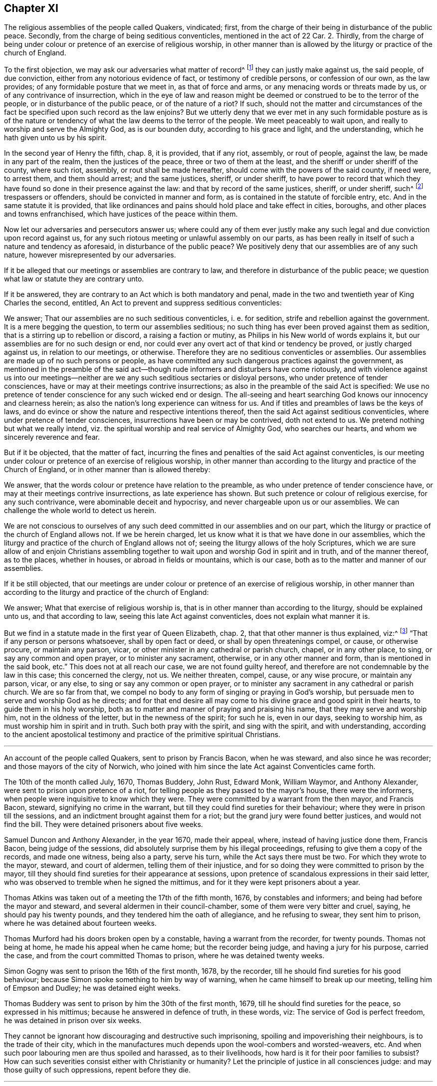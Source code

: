 == Chapter XI

[.section-summary-preface]
The religious assemblies of the people called Quakers, vindicated; first,
from the charge of their being in disturbance of the public peace.
Secondly, from the charge of being seditious conventicles, mentioned in the act of 22 Car.
2+++.+++ Thirdly,
from the charge of being under colour or pretence of an exercise of religious worship,
in other manner than is allowed by the liturgy or practice of the church of England.

To the first objection, we may ask our adversaries what matter of record^
footnote:[5 R. 2, c.7, 15 R. 2, c.2.]
they can justly make against us, the said people, of due conviction,
either from any notorious evidence of fact, or testimony of credible persons,
or confession of our own, as the law provides; of any formidable posture that we meet in,
as that of force and arms, or any menacing words or threats made by us,
or of any contrivance of insurrection,
which in the eye of law and reason might be deemed
or construed to be to the terror of the people,
or in disturbance of the public peace, or of the nature of a riot?
If such,
should not the matter and circumstances of the fact
be specified upon such record as the law enjoins?
But we utterly deny that we ever met in any such formidable posture as is of
the nature or tendency of what the law deems to the terror of the people.
We meet peaceably to wait upon, and really to worship and serve the Almighty God,
as is our bounden duty, according to his grace and light, and the understanding,
which he hath given unto us by his spirit.

In the second year of Henry the fifth, chap.
8, it is provided, that if any riot, assembly, or rout of people, against the law,
be made in any part of the realm, then the justices of the peace,
three or two of them at the least, and the sheriff or under sheriff of the county,
where such riot, assembly, or rout shall be made hereafter,
should come with the powers of the said county, if need were, to arrest them,
and them should arrest; and the same justices, sheriff, or under sheriff,
to have power to record that which they have found
so done in their presence against the law:
and that by record of the same justices, sheriff, or under sheriff, such^
footnote:[5 R. 2, 7. 1 R. 2, 2.]
trespassers or offenders, should be convicted in manner and form,
as is contained in the statute of forcible entry, etc.
And in the same statute it is provided,
that like ordinances and pains should hold place and take effect in cities, boroughs,
and other places and towns enfranchised, which have justices of the peace within them.

Now let our adversaries and persecutors answer us;
where could any of them ever justly make any such
legal and due conviction upon record against us,
for any such riotous meeting or unlawful assembly on our parts,
as has been really in itself of such a nature and tendency as aforesaid,
in disturbance of the public peace?
We positively deny that our assemblies are of any such nature,
however misrepresented by our adversaries.

If it be alleged that our meetings or assemblies are contrary to law,
and therefore in disturbance of the public peace;
we question what law or statute they are contrary unto.

If it be answered, they are contrary to an Act which is both mandatory and penal,
made in the two and twentieth year of King Charles the second, entitled,
An Act to prevent and suppress seditious conventicles:

We answer; That our assemblies are no such seditious conventicles, i. e. for sedition,
strife and rebellion against the government.
It is a mere begging the question, to term our assemblies seditious;
no such thing has ever been proved against them as sedition,
that is a stirring up to rebellion or discord, a raising a faction or mutiny,
as Philips in his New world of words explains it,
but our assemblies are for no such design or end,
nor could ever any overt act of that kind or tendency be proved,
or justly charged against us, in relation to our meetings, or otherwise.
Therefore they are no seditious conventicles or assemblies.
Our assemblies are made up of no such persons or people,
as have committed any such dangerous practices against the government,
as mentioned in the preamble of the said act--though
rude informers and disturbers have come riotously,
and with violence against us into our meetings--neither
are we any such seditious sectaries or disloyal persons,
who under pretence of tender consciences,
have or may at their meetings contrive insurrections;
as also in the preamble of the said Act is specified:
We use no pretence of tender conscience for any such wicked end or design.
The all-seeing and heart searching God knows our innocency and clearness herein;
as also the nation`'s long experience can witness for us.
And if titles and preambles of laws be the keys of laws,
and do evince or show the nature and respective intentions thereof,
then the said Act against seditious conventicles,
where under pretence of tender consciences, insurrections have been or may be contrived,
doth not extend to us.
We pretend nothing but what we really intend,
viz. the spiritual worship and real service of Almighty God, who searches our hearts,
and whom we sincerely reverence and fear.

But if it be objected, that the matter of fact,
incurring the fines and penalties of the said Act against conventicles,
is our meeting under colour or pretence of an exercise of religious worship,
in other manner than according to the liturgy and practice of the Church of England,
or in other manner than is allowed thereby:

We answer, that the words colour or pretence have relation to the preamble,
as who under pretence of tender conscience have,
or may at their meetings contrive insurrections, as late experience has shown.
But such pretence or colour of religious exercise, for any such contrivance,
were abominable deceit and hypocrisy, and never chargeable upon us or our assemblies.
We can challenge the whole world to detect us herein.

We are not conscious to ourselves of any such deed
committed in our assemblies and on our part,
which the liturgy or practice of the church of England allows not.
If we be herein charged, let us know what it is that we have done in our assemblies,
which the liturgy and practice of the church of England allows not of;
seeing the liturgy allows of the holy Scriptures,
which we are sure allow of and enjoin Christians assembling
together to wait upon and worship God in spirit and in truth,
and of the manner thereof, as to the places, whether in houses,
or abroad in fields or mountains, which is our case,
both as to the matter and manner of our assemblies.

If it be still objected,
that our meetings are under colour or pretence of an exercise of religious worship,
in other manner than according to the liturgy and practice of the church of England:

We answer; What that exercise of religious worship is,
that is in other manner than according to the liturgy, should be explained unto us,
and that according to law, seeing this late Act against conventicles,
does not explain what manner it is.

But we find in a statute made in the first year of Queen Elizabeth, chap.
2, that that other manner is thus explained, viz:^
footnote:[What other manner the liturgy allows not.]
"`That if any person or persons whatsoever, shall by open fact or deed,
or shall by open threatenings compel, or cause, or otherwise procure,
or maintain any parson, vicar, or other minister in any cathedral or parish church,
chapel, or in any other place, to sing, or say any common and open prayer,
or to minister any sacrament, otherwise, or in any other manner and form,
than is mentioned in the said book, etc.`"
This does not at all reach our case, we are not found guilty hereof,
and therefore are not condemnable by the law in this case; this concerned the clergy,
not us.
We neither threaten, compel, cause, or any wise procure, or maintain any parson, vicar,
or any else, to sing or say any common or open prayer,
or to minister any sacrament in any cathedral or parish church.
We are so far from that,
we compel no body to any form of singing or praying in God`'s worship,
but persuade men to serve and worship God as he directs;
and for that end desire all may come to his divine grace and good spirit in their hearts,
to guide them in his holy worship,
both as to matter and manner of praying and praising his name,
that they may serve and worship him, not in the oldness of the letter,
but in the newness of the spirit; for such he is, even in our days,
seeking to worship him, as must worship him in spirit and in truth.
Such both pray with the spirit, and sing with the spirit, and with understanding,
according to the ancient apostolical testimony and
practice of the primitive spiritual Christians.

[.asterism]
'''

[.section-summary-preface]
An account of the people called Quakers, sent to prison by Francis Bacon,
when he was steward, and also since he was recorder;
and those mayors of the city of Norwich,
who joined with him since the late Act against Conventicles came forth.

The 10th of the month called July, 1670, Thomas Buddery, John Rust, Edward Monk,
William Waymor, and Anthony Alexander, were sent to prison upon pretence of a riot,
for telling people as they passed to the mayor`'s house, there were the informers,
when people were inquisitive to know which they were.
They were committed by a warrant from the then mayor, and Francis Bacon, steward,
signifying no crime in the warrant,
but till they could find sureties for their behaviour;
where they were in prison till the sessions,
and an indictment brought against them for a riot;
but the grand jury were found better justices, and would not find the bill.
They were detained prisoners about five weeks.

Samuel Duncon and Anthony Alexander, in the year 1670, made their appeal, where,
instead of having justice done them, Francis Bacon, being judge of the sessions,
did absolutely surprise them by his illegal proceedings,
refusing to give them a copy of the records, and made one witness, being also a party,
serve his turn, while the Act says there must be two.
For which they wrote to the mayor, steward, and court of aldermen,
telling them of their injustice,
and for so doing they were committed to prison by the mayor,
till they should find sureties for their appearance at sessions,
upon pretence of scandalous expressions in their said letter,
who was observed to tremble when he signed the mittimus,
and for it they were kept prisoners about a year.

Thomas Atkins was taken out of a meeting the 17th of the fifth month, 1676,
by constables and informers; and being had before the mayor and steward,
and several aldermen in their council-chamber, some of them were very bitter and cruel,
saying, he should pay his twenty pounds, and they tendered him the oath of allegiance,
and he refusing to swear, they sent him to prison,
where he was detained about fourteen weeks.

Thomas Murford had his doors broken open by a constable,
having a warrant from the recorder, for twenty pounds.
Thomas not being at home, he made his appeal when he came home;
but the recorder being judge, and having a jury for his purpose, carried the case,
and from the court committed Thomas to prison, where he was detained twenty weeks.

Simon Gogny was sent to prison the 16th of the first month, 1678, by the recorder,
till he should find sureties for his good behaviour;
because Simon spoke something to him by way of warning,
when he came himself to break up our meeting, telling him of Empson and Dudley;
he was detained eight weeks.

Thomas Buddery was sent to prison by him the 30th of the first month, 1679,
till he should find sureties for the peace, so expressed in his mittimus;
because he answered in defence of truth, in these words, viz:
The service of God is perfect freedom, he was detained in prison over six weeks.

They cannot be ignorant how discouraging and destructive such imprisoning,
spoiling and impoverishing their neighbours, is to the trade of their city,
which in the manufactures much depends upon the wool-combers and worsted-weavers, etc.
And when such poor labouring men are thus spoiled and harassed, as to their livelihoods,
how hard is it for their poor families to subsist?
How can such severities consist either with Christianity or humanity?
Let the principle of justice in all consciences judge:
and may those guilty of such oppressions, repent before they die.

[.asterism]
'''

[.embedded-content-document.address]
--

[.blurb]
=== A copy of an Address from our suffering friends in Norwich, in the year 1679, directed to the knights and burgesses for the county of Norfolk, and city of Norwich. The suffering case of some of the people called Quakers, in the said city.

The goods of several have been taken away, without their being tried by their equals,
only by witnesses in their absence, which was given against them by such as were parties.
When some appealed, and desired a copy of the records,
which were sworn in their absence before their trial, they were denied it.
The recorder who sat for judge of the sessions, would not let the evidence be viva voce,
but made the records, which he would not grant a copy of before the trial,
the only evidence against some appellants, and put them upon disproving that,
and so surprised them; and for complaining of the injustice of it,
two were sent to prison, and kept prisoners about twelve months.
Another that made his appeal, Francis Bacon sent to prison, who asking him,
wherefore he was sent to prison, told him, he should know afterwards;
and he was kept close prisoner eighteen weeks.
John Crow, an attorney, upon warrant from Francis Bacon against Samuel Duncon of Norwich,
on account of a meeting, got into Samuel`'s house when he was from home,
shut up his shop, and he and others kept possession of his house night and day,
to the terror of Samuel`'s wife, and took away his goods;
and when one would have taken account of the goods, John Crow would not suffer it;
but they rather acted like plunderers, than executors of justice.

Francis Bacon slandered the people called Quakers, as being Papists and Jesuits,
exciting the jury at the sessions in Norwich, to bring in presentments against them,
upon which some have been arrested upon a session process for twenty pounds per month,
for not going to the parish church.
He lately prosecuted them for meeting to worship God,
and sent two to prison that he took at meeting,
who were kept prisoners nearly eight weeks in a stinking hole.
One of them he sent to prison without a warrant, and it is said,
threatened to seize upon their house,
and press the constables to execute warrants from him against some of this people,
to take away their goods, and told them, they must break open their doors.

Upon the 19th of the third month, 1679,
two constables came to the house of William Waymor, with a warrant from Francis Bacon,
to distrain for ten pounds five shillings; who unbarred his shop door,
and an inside door being locked, broke it in pieces,
and took goods to the value of ten pounds and better, and appraised them at three pounds,
and said, they must come for more upon the same warrant.
This great spoil is made upon us by mercenary witnesses in our absence,
and given against us, and we thus oppressed by such as are parties.

This kind of procedure, we conceive with submission,
is not more excusable now than it was in the case of Empson and Dudley,^
footnote:[These two oppressors, Empson and Dudley,
were impeached before the court of Parliament for their arbitrary
proceedings and horrid oppressions which they committed,
upon information for the king, having many informers to assist them,
without lawful presentment, trial of lawful peers, or verdict of twelve honest men.
They acted under pretence of a law made in the eleventh year of King Henry VII. c. 3.;
which being contrary to Magna Charta, cap. 29, was made void and repealed, 1 Hen. 8., cap.
6, by the Parliament holden then, and the two oppressors brought to their trial,
condemnation, and execution.
See Coke`'s Instit. 2 part. fol. 51, and 4 part. fol. 40, 41.]
in King Henry the seventh`'s time,
who were impeached and condemned for their arbitrary proceedings--though they pleaded
the prosecution on an Act of parliament--and to be of as dangerous a tendency.
Thus some to gratify their prejudice, others their covetousness,
under pretence of prosecuting the late Act against seditious sectaries,
have very much oppressed the subjects;
and what is charged upon the prosecutors aforesaid, can be proved if required.
Wherefore we entreat your tender consideration of this our suffering condition,
and endeavour for our relief.

[.signed-section-signature]
Signed by Samuel Duncon, and fifteen more of the citizens and inhabitants of Norwich.

[.signed-section-context-close]
Norwich, the 23rd of Third month, 1679.

--

It was very observable that before the dissolution of that long parliament,
in King Charles the second`'s reign,
which made the three Acts before mentioned against us,
there was a great alteration in their spirits, being much turned against persecution,
or persecuting dissenting Protestants,
especially by those laws made against Popish recusants;
and there was certainly an overruling power and hand of the Lord God,
in that alteration and change of the spirit of that parliament, to compassion,
rather than persecution.
He that standeth in the congregation of the mighty, and judgeth among the gods,
did certainly judge and plead for the cause of the innocent sufferers
under the great and long persecutions that had been upon them.
And it was also remarkable, that some time before the said long parliament was dissolved,
many, or most, of our old adversaries, and rigid persecutors therein,
were removed by death, and new members, of better spirits and tempers,
chosen in their room; and before that parliament was ended, it was so changed,
that it appeared almost like a new one, I mean the House of Commons.

The ensuing parliaments appeared more and more considerate,
and inclining to moderation and charity towards dissenting Protestants; and such were we,
the people called Quakers, esteemed,
being publicly manifest by our plain testimony against popery.
Towards the conclusion of this long parliament, which was so much altered for the better,
by new elections, a grand committee of the whole House was appointed,
to inquire into the case of the Quakers suffering
by those old laws made against popish recusants;
as they had for a long time been unduly prosecuted
upon those laws made in the reigns of Queen Elizabeth,
and King James the first.
Divers of us appeared before that committee, among whom were William Mead, William Penn,
myself, with some others, and two things were inquired of us,
of which we were to inform the said committee.

[.numbered-group]
====

[.numbered]
1+++.+++ If we owned ourselves to be Protestant dissenters?

[.numbered]
2+++.+++ How we suffered by laws made against Popish recusants?

====

In both which we fully satisfied the committee, and our case was generally resented,
as an unjust, as well as illegal prosecution and suffering imposed upon us;
since we suffered as Popish recusants, when we were manifest to be real Protestants,
and the Papists were indulged, and went free; yet we envied not their liberty,
nor that of any others, although we deeply suffered in their stead.

It was very remarkable,
that while our persecutors were prosecuting us upon the
Conventicle Act and statutes made for Popish recusants,
and unjustly insinuating against, and aspersing our religious assemblies,
as being seditious conventicles, and very dangerous to plot and contrive insurrections,
about that very time discovery was made of the Popish plot, termed,
that damnable and hellish plot, by the good providence of Almighty God,
brought to light above two years since;
as it is declared in the address of the commons in parliament assembled,
presented to the king, dated Monday, the 29th day of November, 1680.

This plot being strictly inquired into by the commons in parliament,
much information was given about it;
and in the address of both houses of parliament to the king,
complaint was made against the conspirators in these words, viz: A Popish party,
who have not only plotted and intended the destruction of your majesty`'s royal person,
but the total subversion of the government and true religion established among us.

From all which it may be well observed,
that it was not in any of the Quakers`' meetings or assemblies,
nor in the meetings of any other dissenting Protestants, that this conspiracy was found,
but among a Popish party.
How unjust was it therefore, so severely to persecute the people called Quakers,
violently to break up their religious meetings,
under pretence of being seditious and dangerous, to plot and contrive insurrections,
to imprison their persons, to fine them, and often to tear away and spoil their goods?
And not only to treat them thus, but severely to prosecute them,
even upon those laws made against Popish recusants, and not against innocent Protestants,
even whilst--as in the aforesaid address of the commons,
it is said--this restless party (meaning of Papists) not
content with the great liberty they had a long time enjoyed,
to exercise their own religion, privately among themselves,
to partake of an equal freedom of their persons and estates,
with your majesty`'s Protestant subjects, and of an advantage above them,
in being excused from chargeable offices and employments, etc.
So that it then appeared to the parliament,
that the Papists escaped the penalties of those old laws made against them,
for their absence from their parish churches,
much more than the people called Quakers could, who deeply suffered thereby.

After the discovery of the Popish plot, and the impeachment, trial, and condemnation,
of William, Lord Viscount Stafford, thereupon, in December 1680,
the parliament thought it very necessary to provide
some means to increase the interest of all Protestants,
and strengthen and unite them in affection,
for the better security of the kingdom and government, which had been long weakened,
and greatly injured by persecution of true Protestants,
while their adversaries were excused.

Then the parliament bethought themselves of preparing,
and bringing in a bill for dissenting Protestants.
In the votes of the House of Commons, the 16th day of December, 1680, there is this, viz:

A bill for exempting his majesty`'s Protestant subjects
dissenting from the church of England,
from the penalties of certain laws, was read the first time.

Resolved, that the said bill be read a second time, on Monday morning next,
after ten of the clock, in a full house.

In the votes of the 21st of December, 1680, it was again ordered,
that the bill for exempting his majesty`'s Protestant subjects,
dissenting from the church of England, from the penalties of certain laws,
be read on Thursday morning next.

In the votes of the 24th of December, 1680,
the said bill for exempting his majesty`'s Protestant subjects,
dissenting from the church of England, from the penalties of certain laws,
was read a second time; and Resolved, etc.,
that the said bill be committed upon the debate of the House to the committee
to whom the bill for uniting his majesty`'s Protestant subjects is committed,
upon the debate of the House.

Divers Friends, myself and some others,
attended the committee some considerable time that winter, about the said bill,
both early and late.
We desired that it might be made effectual for our just liberty and freedom from persecution,
and clear from all clauses and provisoes which any ways might be a snare to us,
or contrary to our tender consciences; and so as to answer the end intended,
and the reason thereof as declared, both by the title and preamble.
The title is, A Bill of ease to all Protestant dissenters; and the preamble thus, viz:
Forasmuch as some ease to tender consciences in the exercise of religion,
may be an effectual means to unite his majesty`'s
Protestant subjects in interest and affection,
which is highly necessary in this time of eminent danger from the common enemy,
the Papists, be it enacted, etc.

This bill contained divers clauses which are in the
Act of the first of King William the third,
for exempting Protestant dissenters from the church of England,
from the penalties of certain laws, i. e., of those made against Popish recusants;
and other laws made against conventicles, etc.,
whereby we the said people chiefly suffered;
and also in the said bill this special exemption was made in our favour, viz:

And whereas there are certain other persons dissenters from the church of England,
who scruple taking any oath: Be it enacted by the authority aforesaid,
that every such person shall make and subscribe the aforesaid declaration,
and also this declaration of allegiance following, etc.

The first being the declaration mentioned in a statute,
made in the twentieth year of King Charles the second, entitled,
An Act to prevent Papists from sitting in either house of parliament.

The second being the declaration of allegiance, without taking the oath,
or swearing to it; which divers Friends have formerly proffered,
when prosecuted for not taking the oath of allegiance.
They have been willing to sign the declaration without swearing to it,
or using any of the words in it, which render it an oath, as +++[+++I swear this oath, etc.,
or the final imprecation of, So help me God]
which more fully makes it an oath, together with the kissing and fingering the book.

As we were to be exempted from these, we esteemed it a favour then intended us;
though that which was then so much laboured for,
could not in that parliament and reign of King Charles the second,
be brought into an Act; yet there was an honest and good beginning; which afterward,
in the reign of King William the third,
upon more mature deliberation was brought forth in better shape and more effectual.

The chairman of that committee, which sat upon the said Bill of Ease, was Lord Finch,
since Earl of Nottingham, who then appeared favourable and friendly to us,
and for passing the said bill into an Act, if it could have been in that parliament;
and to some of us since that,
he has positively declared his opinion to be for the toleration, i. e.,
the ease of all Protestant dissenters, without which,
neither we nor their church are safe.

In the said committee we met with some interruption by two or three members,
who were favourers of the Presbyterian and Independent Societies.^
footnote:[Col.
Birch and some others.]
They offered terms of ease intended by the said bill, in behalf of their friends,
the Presbyterians and Independents, which we the people called Quakers,
could not assent to, namely the taking the oaths of supremacy and allegiance.
And if they had gotten what they offered, inserted in the Bill or Act,
as terms of ease to dissenting Protestants,
we well knew we should thereby have been excluded
and still exposed to persecution and sufferings.
And we believed that some of the other dissenting Protestants,
which these said members seemed to represent,
were more conscientious than to accept those terms for their ease,
which the said members offered for them, in their behalf;
especially that of taking the oath of supremacy.
I was indeed burdened when they made such an offer,
because I was sensible it tended both to our injury and
the injury of many other conscientious Protestant dissenters.

Wherefore on the same occasion I quickly went both to Col.
Birch and Alderman Love, and cleared my conscience to them,
against what they had offered for a condition of ease to Protestant dissenters;
knowing it would be very uneasy to truly conscientious dissenters,
to have the oath of supremacy imposed upon them; and thereby to swear,
that they utterly declare and testify in their conscience,
that the king`'s highness is the only supreme governor of this realm, etc.,
as well in all spiritual, or ecclesiastical things, or cases, as temporal, etc.
How to reconcile their dissenting in spiritual,
or ecclesiastical matters from the church of England, with this oath, I knew not,
nor did I find they could tell, or demonstrate.
And further by the said oath to promise,
that to their power they shall assist and defend all jurisdictions, privileges,
preeminences, and authorities granted, or belonging to the king,
his heirs and successors, or united and annexed to the imperial crown of this realm.

How any could in good conscience swear to all this,
or upon oath promise such a defence of all these jurisdictions and authorities,
and yet remain conscientious dissenters from the church of England, does not appear;
neither could the said members of parliament, who made the aforesaid offer,
reconcile themselves in this case.
However, I did both seriously and tenderly clear my conscience in the matter to them,
for I wished well to the men.
After all our endeavours and attendance on that parliament and committee,
to have the said Bill of Ease passed with safety into an Act,
the king`'s dissolving the same, prevented it.

One passage I took particular notice of;
one night when we were attending the said committee,
Sir Christopher Musgrave came and complained to the committee, against the severe usage,
or persecution, of many of our friends;
telling the committee the prisons were filled with them;
and how many for small matters were excommunicated and imprisoned;
and what a shame and scandal it was to their church,
to use the Quakers so hardly for such small matters or occasions;
or to the very same effect.

I little expected he would then have appeared openly
to advocate so far our suffering friends,
being a person who professed much zeal for their church;
yet he saw it was not for the honour thereof, to be guilty of such persecution.

Although that parliament could not effect an Act,
intended for the ease of Protestant dissenters, yet before their dissolution,
they passed a vote against the persecution which then was in being, as followeth, viz:

In the votes of the House of Commons, the 10th day of January, so called, 1680,
it was resolved.
That it is the opinion of this House,
that the prosecution of Protestant dissenters upon the penal laws,
is at this time grievous to the subject, a weakening of the Protestant interest,
an encouragement to Popery, and dangerous to the peace of the kingdom.

Being sensible that after a long persecution,
the Lord was pleased to open the eyes of the parliaments,
to see what a Popish design it was, for a Protestant church, so called,
to persecute Protestants,
we were the more concerned at that time to attend the parliament,
and to encourage their endeavours against persecution; to frustrate the design of Popery,
which is persecution and violent coercion; the principal pillars of Popery.
The zeal then stirring in the government against the same, deserved to be countenanced,
though it had not the desired effect at that time, so as to remove persecution,
and the great oppressions thereby.

However just and good motions and endeavours may for a time be overruled and frustrated,
they will in time revive and break forth again, and be made to take effect,
by a divine overruling power and providence;
as in this case of liberty to tender consciences, has in our days appeared.
Thanks be to God, who has opened the eyes of the government on sundry occasions,
especially in latter times, against Popery and persecution,
which are both one in nature and ground; for persecution for conscience is Popery.
Whatever church, people, or profession, are for it, or abet it, they are drunk and blind.

Another instance of the parliament`'s design and endeavours to remove persecution,
was the passing a bill in both Houses,
entitled An Act for the repeal of a statute made in the
thirty-fifth year of the reign of Queen Elizabeth;
and taking notice thereof in the ensuing parliament at Oxford,
in the vote of 24th day of March, so called, 1680-1,
that it was not presented to his majesty, as the rest of the bills were,
for his royal assent.
And also it was resolved, that the House would next day take into consideration,
by what means the said bill miscarried.

According to which order, in the next day`'s votes, it is declared,
that the house took into consideration the matter relating
to the bill which passed both houses in the last parliament,
entitled.
An Act for the repeal of a statute made in the thirty-fifth
year of the reign of Queen Elizabeth,
but was not tendered to his majesty for his royal assent.

How this bill came to miscarry, we did not hear, whether designedly mislaid or stolen;
it was a pity that it was not presented and passed, as both parliaments desired, viz.,
that in 1680, at Westminster, and that at Oxford, 1681.
For if the said statute of the thirty-fifth of Queen Elizabeth had been utterly repealed,
it had given a blow to the design of persecution, and Popery,
which is greatly strengthened and the spirit of persecution gratified thereby;
it being a precedent and plea for the Popish church
to use their most severe persecution against Protestants,
even unto death, for their religion and dissent from the church of Rome.
The said statute of the thirty-fifth of Queen Elizabeth,
is a sanguinary law to force dissenters to abjure the realm upon pain of death,
and in her days several were put to death.
There appears as much reason that that severe and sanguinary law should be disannulled,
as there was for the writ for burning heretics, and all proceedings thereupon,
with all punishment by death in pursuance of any ecclesiastical censures,
which were abolished by the statute of the 29 Car. 2. ch. 9.

For as the persecuting Popish hierarchy and governments unjustly
turned the execution of the said writ against the Protestant martyrs,
so they were as likely to turn the said statute of
Queen Elizabeth against the Protestant dissenters,
and there was the same reason for the repeal of the one as of the other,
both being sanguinary,
and executed to the gratifying of the spirit of Popery and persecution.
The bill for the repeal of the said statute of Elizabeth miscarrying,
and not being presented for the royal assent, was judged a Popish design,
to reserve such a cruel instrument for further persecution against dissenting Protestants.

However, it was a mercy of God to the nation,
to raise up a contrary spirit to that of persecution,
even in the parliament in those days.
And yet that furious spirit remained among many of the clergy,
and the irreligious followers and members of their church,
who were still watching for opportunities to renew persecution against honest,
innocent people, especially against us,
and to enforce a conformity in church and worship with them, contrary to our consciences;
we being under a divine obligation to worship God in spirit and in truth,
and not in human traditions, after the commandments, doctrines, or precepts of men.

It is true we had some times of respite from severe persecution in those days,
upon the king`'s said declaration for liberty to tender consciences,
and the parliament`'s resentment against prosecuting dissenting Protestants,
upon those old laws made against Popish recusants, as being deemed a Popish design;
yet those times of ease were but short,
in comparison with the long continuance of the renewed
persecutions which we suffered in those days.

Informers, like beasts of prey, were lurking and creeping about in many,
or most parts of the nation, where our friends had meetings for the worship of God;
those mercenary agents being encouraged by those of the clergy and persecuting magistrates,
who esteemed them useful servants of their church,^
footnote:[William Crouch and I, Anno 1683, having some discourse with Dr. Sancroft,
Archbishop of Canterbury, at his palace at Lambeth,
about the great sufferings of our Friends by informers,
and I telling him what wicked persons they were,
and that many of them had forsworn themselves, and deserved to be indicted for perjury;
and what a dishonour it was to their church,
to employ such agents to force people to a conformity by persecution and spoil, etc.
To excuse them, his answer was,
There must be some crooked timber used in building a ship: or,
a ship cannot be built without some crooked timber in it.
Was not this a learned and apt comparison,
to show what sort of timber must needs help to build and support their church?
{footnote-paragraph-split}
Though
crooked timber be the most useful in building a ship,
surely the mercenary informers, who are for making spoil and laying waste,
are not so in the church of Christ.
What church is it then,
that is now in danger--as the complaint is--when it wants such
crooked timber as the devouring informers to support if?
Is their being now restrained, the reason of such danger?
This point should be well considered.]
to enforce conformity, though without conviction of conscience.
Several of the priests also turned informers,
and assisted to disturb our friends`' religious meetings in divers places,
all which ministered encouragement to such vile persons,
in their unchristian and destructive work against innocent families and people.

Some of the priests even pleaded for,
and preached up coercion in matters of religion from those texts, Ezra 7:26.
and Rom. 13:1-2., though miserably perverted,
when applied to uphold persecution for matters of conscience,
comparing both texts with the decree of Artaxerxes, king of Persia,
and the great encouragement and liberty of conscience which he granted,
and gave to Ezra and Israel, with respect to the worship and service of their God,
according to their religion and persuasion; as fully appears in the same chapter.
The texts relate to the power, rulers, or magistrates, as God`'s ordinance,
for the punishment of evil doers, and the praise of them that do well;
and not that Christians, or believers in Christ,
should subject themselves in point of religion and worship to the wills,
decrees and edicts of all sorts of rulers and governments in the world,
so as to be of their religion and persuasions, or subject to their impositions,
ways and manners of worshipping God, or idol gods, set up by any of them.
Surely if that had been the apostle Paul`'s and the other apostles`' meaning,
there had been no Christian martyrs, or sufferers for Christ Jesus.

But if an emperor, king, or chief ruler, be a Papist or an idolater,
and would force me to be of his religion, or conform to his way and manner of worship,
upon some great penalties or pains, even of death itself,
I must not therefore comply with him, or be subject to his will and humour therein,
if I be a true Christian,
but stand fast in that liberty wherewith Christ hath set me free,
or otherwise I should fall under miserable bondage, and forfeit my inward peace with God.
And then what good would all the world do me?
I would rather make Moses`' choice, to suffer affliction with the people of God,
than to enjoy the pleasures of sin for a short season,
and at last end in tribulation and anguish of soul.

It was observable,
that when the informers were let loose and countenanced by authority against us,
they generally sought more after our estates than the confinement of our persons,
because imprisonment would not be for their gain,
although many of our friends remained in prisons, according to the following petition.

[.embedded-content-document.address]
--

[.letter-heading]
To The King.

The humble petition of above a thousand prisoners, commonly called Quakers; Showeth,
That our renewed hardships, our continued and increasing imprisonments,
do occasion this our humble complaint and request,
of which we entreat the king`'s favourable acceptance, and tender resentments.
We do solemnly declare, that we know no other cause for our strait confinement,
and hard usage,
than what concerns our tender consciences in serving
and worshipping Almighty God that made us,
being well known to be persons of quiet conversation and peaceable behaviour,
and clear in the sight of God, of all seditious contrivances, plots and conspiracies,
and are not evilly affected towards the king`'s person or government.
Howbeit, several jails are filled, without regard to sex, age, or condition,
not only to the impairing our healths, but endangering many of our lives;
many having already died prisoners,
the greatest part of late being committed for our peaceable, religious meetings;
many of us under fines on that account; and upon the Act of 13 and 14 Car.
2, c. 1, extending also to banishment.
In some jails, many of us crowded in nasty holes, and mixed among felons;
many under sentence of premunire, not for refusing fidelity or allegiance to the king,
but only for not swearing the same for conscience sake:
many are under sentence of excommunication, committed on writs of excom, cap, etc.,
for nonconformity, etc., and have undergone long and tedious imprisonments.
By which confinements and hardships,
many innocent and industrious families are left destitute and in distress;
many honest tradesmen, husbandmen and farmers,
are greatly discouraged and spoiled in their trades and livelihoods,
and many poor families depending on them for employment,
now for lack thereof are exposed to great penury and want;
besides the violence and woful spoil made upon many, both in city and country,
by informers, prosecutions, etc., and for twenty pounds a month,
and two thirds of estates seized into the king`'s hands, etc.,
which will unavoidably force many to shut up their shops,
and leave off their trades and farms, etc., as some have done already,
if not timely relieved.

We therefore, who are concerned in the sufferings aforesaid,
do in all Christian humility request that the king in his princely compassion,
will please to take our distressed case into his tender consideration,
and afford us relief from these hardships and imprisonments,
as he hath formerly done for many of our suffering friends,
which we do thankfully acknowledge, we being sincerely designed by the grace of God,
to live peaceably and inoffensively under the king and his government.

Wherefore,
according as our conversations are found concurring with this our solemn profession,
we humbly crave liberty, that we may provide for our distressed families,
and be capable to render to Caesar those things that are Caesar`'s;
and to God the things that are God`'s;
according to our Christian principle and persuasion.

--

We did not only in this manner,
labour to influence the king with a sense of the general case of our friends`' sufferings,
but also gave him instances thereof, in divers notorious and crying cases,
of manifest hardships and inhuman usage;
in which concern I was many times very free to appear before the king himself;
especially when desired to assist such friends as were concerned for the sufferers,
when they have come to London to apply to him in their behalf.
And when we have had certain accounts of our friends`' sufferings
and great oppressions sent from several parts of the nation,
I have been stirred in spirit, and desirous to acquaint the king therewith,
that he might at least be inexcusable,
and not plead ignorance of those his innocent subjects`' miseries.

In appearing before the king and council, our friends Lawrence Steel and Charles Jones,
Jr., of Bristol, were with me, being come to London to seek relief for our friends,
who were then closely crowded in prison in that city.
Being willing to assist them what I could,
as I was deeply affected on account of our friends,
when I understood their extreme suffering condition, I acquainted prince Rupert,
the Lord President, and the Lord Chancellor, with the case,
and desired we might be heard before the king and council the following council day,
which was granted us.
Prince Rupert and the Lord President appeared most
compassionate and tender toward our friends,
when they understood the extremity of their sufferings,
and the Lord Chancellor was moderate; so that he granted our request,
and we attended the next council day, on the 17th of the twelfth month, 1681-2.

Some question arising about taking off their hats, the clerk of the council,
sir Thomas Doleman, came to the door to take them off, but was forbidden, it was said,
by the king; so it was concluded for them to come
in before the king and council with their hats on;
which they did accordingly.

Some present said, "`Go up to the king, being at the head of the board.`"

George Whitehead then went nearer the king.
Meeting with this slight reflection; "`You pretend conscience:
it seems your conscience is in your hats.`"

[.discourse-part]
_George Whitehead:_
We request that our complaint and suffering case may be heard and considered
abstractly from those religious circumstances we are under,
which may seem disgustful to you, that we may have justice done us.
These persons are come from Bristol,
to seek relief of the king from the hard usage our friends suffer in that city,
beyond the severity of the law, as we conceive.
They are able to speak to matters of fact, from their own knowledge,
how our friends are used in that city; we entreat the king that they may be heard;
and for matter of law, we shall leave that for you to judge of.

[.discourse-part]
_One in council:_ What reason have we to believe their words, against other men`'s oaths,
who are sworn for the king?

[.discourse-part]
_George Whitehead:_
We entreat that they may be heard to give their accounts
on those particulars complained of in our petition,
which is delivered in before you, and I suppose read;
and then we shall refer the credit of the matters complained of to your consciences,
that accordingly we may have justice done us.

[.discourse-part]
_King:_ Your petition is not now read: would you have it read?
It has been read before.

[.discourse-part]
_Lawrence Steel:_ This contains further matter than what has yet been read before you,
+++[+++That was their suffering case drawn up at large, and laid upon the council board.]

[.discourse-part]
_Lord Chancellor:_ Of what do you complain?

[.discourse-part]
_Lawrence Steel:_ We complain of the havock and spoil made upon the freehold and tenement,
and breaking open closets, boxes, etc.

[.discourse-part]
_Lord Chancellor:_ What, you mean of the meeting room?

[.discourse-part]
_Lawrence Steel:_ Nay, the tenement adjoining to the meeting room;
we complain of the rude multitudes haling and tearing women`'s clothes,
and offering shameful incivilities to them;
also of their pulling an innocent man`'s coat off his back,
and taking money out of his pocket, etc.
+++[+++Of this, though he had more to speak, they seemed not willing to hear it.]

[.discourse-part]
_Lord Chancellor:_ Of whom do you complain?

[.discourse-part]
_Lawrence Steel:_ We are loath to criminate persons by name.

[.discourse-part]
_Lord Chancellor:_ But you must tell us who?
Is it the mayor, etc.

[.discourse-part]
_George Whitehead:_ Let them have some of their names.

[.discourse-part]
_Lawrence Steel:_ John Helliar and sheriff Knight, with a rude multitude.

[.discourse-part]
_George Whitehead:_ It appears that the sheriff and John Helliar, and other officers,
have been most busy,
and have encouraged the rude multitude in their abusive and riotous proceedings,
and forced many to jail directly from their meeting, at their will and pleasure,
without any examination before a justice,
or warrant of commitment from any justice of peace;
and then do so crowd and fill the jail,
that the prisoners have not room to take their natural rest;
but some are forced to sit up in the nights, whilst others take their rest.

[.discourse-part]
_Lord Chancellor:_ What would you have the king do?
Would you have him relieve you from the law?

[.discourse-part]
_George Whitehead:_ No: we desire the king may relieve us from such irregular proceedings,
as we conceive the law does not warrant.

[.discourse-part]
_Lord Chancellor:_ Why then do you not take course at law, and relieve yourselves by law?

[.discourse-part]
_George Whitehead:_ The prisoners and sufferers in Bristol,
are disabled from relieving themselves by course of law.

[.discourse-part]
_Lord Chancellor:_ How are they disabled?
What reason can you give that they are so disabled?

[.discourse-part]
_George Whitehead:_ Several reasons, as First; They are prosecuted on the conventicle act,
made the twenty-second year of the king; and all the relief allowed us by law,
is by way of appeal:
and it admits of appeal to no higher court than the court of sessions,
belonging to the same county, which is the county of Bristol,
where there is no probability of relief upon appeal;
because there they must appeal to their adversaries, as some there in authority are;
and John Knight, sheriff, is an extreme adversary, and has been violent against them;
and he has the return of the juries according to his own purpose.

[.discourse-part]
_King:_ Can you not procure a London jury then?
etc.^
footnote:[Supposed to be meant of the jury that acquitted the Earl of Shaftsbury,
and some others upon trial in London.]

[.discourse-part]
_George Whitehead:_ Besides, if they make their appeal,
they are liable to have the oath of allegiance put to them,
to prevent prosecuting their appeal;
for such kind of precipitate course has been used against us.

[.discourse-part]
_One in council:_ He counts the tender of the oath of allegiance a precipitancy, etc.

[.discourse-part]
_George Whitehead:_ No, it is the manner of requiring it, I mean;
when it is done with design to anticipate the appellant,
and prevent the trial of his appeal.

Secondly; The riots and abuses that are committed upon our friends at their meetings,
by tearing women`'s scarfs, beating, throwing persons down, etc.,
which are done by a rude company that are encouraged by the constables and officers,
who should keep the peace.
So that there is none who will arrest or apprehend the rioters, that we know of,
because the officers take their part, and animate them;
and the rioters and abusive persons can readily escape in the crowd,
there being no better notice taken of them by those whose place it is.

The third reason...

[.discourse-part]
_King:_ And thirdly: let us hear the third reason.

[.discourse-part]
_George Whitehead:_ The third reason of their being disabled, is,
for those of our friends that are committed to jail;
though we conceive their commitment irregular,
yet if they should enter actions of false imprisonment against those that committed them,
they may be destroyed in their strait and close confinement,
before they can have relief by a course of law that way;
they being so severely kept under hatches by their adversaries,
if they should enter actions of false imprisonment against them,
that it might be an occasion to them to revenge themselves
the more severely on the prisoners in the mean while.

[.discourse-part]
_One in council:_ Seeing the conventicle act admits of no appeal to any higher court,
than to the same court of sessions for that county,
why do you appeal or make your complaint here?
What would you have the king do for you?

[.discourse-part]
_George Whitehead:_ We desire the king, and you of his council,
tenderly to consider our suffering case,
and how far the king may relieve us from those irregular
proceedings that shall appear beside or contrary to law.

But here George Whitehead was prevented from giving
answer to the objection as he would have done;
That we do not make a formal appeal here, upon the conventicle act, to recover our fines,
and the extortion in distresses;
but for the king to discourage such proceedings for the future, i. e.,
as the law does not encourage.

[.discourse-part]
_Lord Chancellor:_ You would have the king to relieve you from the law,
to interpose between you and the law; which he cannot do.

[.discourse-part]
_George Whitehead:_ No, under favour, Lord Chancellor, that inference follows not,
from what is proposed on our part.
We desire that the king would be pleased to interpose
between us and the destruction that attends us,
through the irregular and extreme proceedings of those persons, who,
whilst they pretend to put the king`'s laws in execution,
and in pursuance of an order from him, exceed all the severity and bounds of the law.
Our present complaint therefore lies not against the law, or execution thereof simply;
but against the mal-administration; against the hard usage,
and exorbitant proceedings we meet withal, contrary to all law and justice,
as we conceive.

[.discourse-part]
_Lord Chancellor:_ Well, we have heard you; you may withdraw.

[.discourse-part]
_George Whitehead:_ May it please the king yet to hear me a little further,
that the king and you his ministers may understand
how probable the truth of our complaint is,
against those irregular and erroneous proceedings in Bristol,
and how incident the justices there are to commit error
in their proceedings against our friends who suffer there,
please to take one instance, viz:

The most of their warrants of commitment, or mittimuses,
whereby our friends are committed to jail, and of which we have here copies,
are defective and wanting in two material points, as;

[.numbered-group]
====

[.numbered]
_First;_ The justices do not therein signify their lawful authority,
as being the king`'s justices of the peace, before whom the prisoners were brought, and;

[.numbered]
_Secondly;_ Their command to the keeper of the jail for safe custody of the prisoners,
is not given in the king`'s majesty`'s name, but in their own private names,
except that there is one named Major, and one William Bristol,
the rest are only in their private or personal names;
no mention is made in their mandamus to the keeper.
That these are in his majesty`'s name to will and require you, etc.,
but only they commit them in their own private names.
This we conceive is irregular and unwarrantable in law;
and this I give only as one instance to evince the probability of the truth of our complaint,
and that those justices are subject to err in their proceedings,
in omitting such material points.

====

[.discourse-part]
_Lord Chancellor:_ Those defects are exceptions pleadable, and they may be heard,
if they remove themselves by _Habeas Corpus._

[.discourse-part]
_Lord President:_ That exception of yours will not serve your turn.

[.discourse-part]
_Lord Chancellor:_ You may withdraw.

[.discourse-part]
_George Whitehead:_ May it please the king, and you his ministers,
to observe this one thing namely; that those officers and rude persons in Bristol,
who have done so much violence and spoil to our friends,
do pretend power and authority from the king, for such their proceedings,
and under pretext of an order from the king to put the laws in execution,
they take liberty to commit all their disorders and abuses against our friends,
because of their innocent meetings.

Which being seriously considered, I hope the king will see cause to do himself justice,
and likewise you his ministers will be concerned to do yourselves, as well as us justice,
by putting some stop to these destructive proceedings,
the violence and spoil they make under such pretence of the king`'s order and authority.
Pray, let it be duly considered, whether or no,
thereby they do not reflect upon the king, and dishonour him before his people,
whilst they render him the patron or mover of these their riotous
and oppressive proceedings against the king`'s peaceable subjects;
and whether or no they do not reflect upon you his ministers,
tending to render you suspicious in the eyes of the people?
I hope, on serious and tender consideration of these things,
you will see cause to do yourselves and us justice.

You have had experience of us,
and of our peaceable deportment towards the king
and government for above these twenty years;
it is very hard we should be thus severely used at this time of day!

We have here a more large and particular state of our suffering case,
which we desire you to receive and take notice of it.

This case at large being very fairly written upon several sheets of paper,
on the one side of each sheet, George Whitehead delivered it to the council board,
in the king`'s presence, where it was received and laid down on the board,
before the Lord Privy Seal, the Lord Chancellor, etc.

At last George Whitehead thus concluded, viz: I pray God preserve the king,
and direct you his ministers, to do justly, and love mercy, and to walk humbly with God.

I do confess I was under a very weighty concern of spirit,
to use my earnest and careful endeavours in solicitation,
in this heavy suffering case of our Bristol friends, who then were sorely persecuted,
oppressed and abused; for it was a time of very hot resolved persecution against them.

Upon a thorough inspection into their case,
and viewing the copies of the warrants of commitment against the prisoners,
together with the accounts of the riotous, shameful,
and abusive work made against our friends, at their meetings in that city,
I clearly perceived both how invidious, inconsiderate, and ignorant of law and justice,
the magistrates of that city were, who were then most busy against our friends,
and most ready to grant warrants against them, either to imprison their persons,
or seize their goods, thereby to gratify mercenary informers,
and the worst of our friends`' persecutors,
to the great dishonour and reproach of that city,
which formerly had been esteemed a place having more
of profession and religion in it than many others.

And considering what a barbarous, persecuting spirit was then got up there,
where our friends were so persecuted and oppressed,
I was the more zealously stirred in spirit by the Lord`'s power,
earnestly to endeavour for an opportunity to plead
their innocent cause before the king and his council.
I may truly say, the Lord made way for me, and did manifestly stand by and assist me.
For I felt his power and hand upon me;
and he gave me clearly to see and understand how to avoid being ensnared by questions,
and how to give seasonable answers;
and not to be discouraged or diverted by such interruptions as I met with.
Blessed be the Lord my God, who gave me power and boldness, and also counsel and wisdom,
to plead the cause of the innocent sufferers for his worthy name and blessed truth sake.

I was sensible the truth of our suffering friends`' case,
as I was enabled to plead and argue the same before the king and his council,
which was then large and full, had some entrance and effect, upon his,
and many of their consciences, though several among them were somewhat opposite.
An order of council was granted and given to the magistrates of Bristol,
to allow our friends better accommodation, as to prison room;
and some of them were removed out of Newgate, into another prison for a time,
until released.

The king appearing affected with the innocency of the sufferers`' case,
allowed me liberty to plead it against the persecutors,
longer than some present would have had me; and not only so,
but he suffered us to stand all the time before him
and his council with our hats on our heads,
which was about three quarters of an hour.
The king had the more reason to suffer us in that posture,
seeing he would not permit our hats to be taken off by the clerk of the council,
when we were called in before him, as we understood,
being minded to give himself some pleasant diversion,
by trying us in our plainness and simplicity,
agreeable to our profession and self-denying testimony.

On the 13th day of August, so called, A. D. 1682,
George Whitehead being called before Sir John Moor, then Lord Mayor of London,
on account of a meeting, the mayor asked him.

[.discourse-part]
_Mayor:_--Did not you preach at the meeting?

[.discourse-part]
_George Whitehead:_--I desire to be excused from answering that question,
for I am not bound to accuse myself.

[.small-break]
'''

After some other discourse,
one of the mayor`'s officers did in effect ask the same question, viz:

[.discourse-part]
_Mayor`'s Officer:_--Did not you take upon you to preach, or teach in the meeting?

[.discourse-part]
_George Whitehead:_--I am not bound to be my own prosecutor;
I am not under an oath _ex officio._
Where are my accusers, those who informed against the meeting?
If they could be so prophetical, as to tell so many days beforehand,
that there would be such a conventicle as the warrant mentions,
surely they may easily tell matter of fact when committed,
if any such was +++[+++but the informers did not then appear to give any evidence.]
To which an officer made this reply, viz:

[.discourse-part]
_Officer:_ We may certainly know some things beforehand, as when the sun sets,
that it will rise next morning, and the course of the tides.

[.discourse-part]
_George Whitehead:_--The course of the sun and tides are settled in the order of the creation;
our meetings are rather accidental, or occasional, and may possibly be altered,
as to time; but if the course of the sun be thought a meet instance, or comparison,
in this case, then had you all need to have a care of striving against them;
for it is in vain to endeavour to stop the sun in its course.

[.small-break]
'''

The mayor called two persons, who apprehended George Whitehead,
to give evidence upon oath.

George Whitehead then warned them,
as they intended to give account to the great Judge of all, to depose nothing,
as matter of fact, but what came within their certain knowledge,
or what they heard and saw.

[.discourse-part]
_A Trainband Officer:_ I saw his lips go, but heard not what he said.

[.discourse-part]
_Constable:_ I heard his voice, but could not tell what he said, so as to make sense of it;
only I heard him mention Jesus Christ and the Spirit.

[.discourse-part]
_George Whitehead:_
Now I desire the Lord Mayor will please to compare
these men`'s evidence with the matter of fact,
as it is stated in the Act of Parliament;
and then it will appear how far short it is of proving the fact,
as it is there described.
The one saw my lips move, but could not hear what I said; the other heard my voice,
and that I mentioned Jesus Christ and the Spirit,
but could not make sense of what I said.
I hope none here will conclude, that to mention Jesus Christ and the spirit,
are contrary to the liturgy of the church of England.
And seeing the evidence falls so much short of proving
the offence as it is described by law,
I desire that proceedings against me on this account may be stopped.

Nevertheless, I had goods in my shop of grocery-ware, seized, taken and carted away,
to a considerable value, by one James Holsworth, druggist, in Tower street, constable,
and others, by a warrant from the said Sir John Moor, then mayor;
but without proof of the least offence committed either
by myself or any other friend in the said meeting.

Surely it was a hard case, that in a solemn, religious assembly,
we might not move our lips, and mention Jesus Christ and the holy Spirit,
without being thus fined, and our goods seized and taken away.

[.embedded-content-document.legal]
--

[.letter-heading]
A Copy of the Warrant for Distress.

[.signed-section-context-open]
London, ss.

Whereas George Whitehead, of Hounsditch, in the parish of St. Buttolph,
within +++[+++for without]
Bishopsgate, London, was upon the 13th day of August, last past,
in the thirty-fourth year of his majesty`'s reign, legally convicted before me.
Sir John Moor, Kt. Lord Mayor of the city of London,
by the oaths of two sufficient witnesses, for that he upon the said 13th day of August,
did take upon him to teach and preach in an unlawful assembly, conventicle, or meeting,
situate in the parish of Allhallows, Lombard street, London,
under colour or pretence of exercise of religion,
in other manner than according to the liturgy and practice of the church of England;
at which conventicle, assembly, or meeting, there were more than five persons,
all of the age of sixteen years and upward, subjects of this realm, unlawfully assembled,
contrary to the late Act of parliament, entitled,
An Act to prevent and suppress seditious conventicles.
For which cause I have imposed upon him a fine of twenty pounds,
by him the said George Whitehead forfeited, for such his first offence,
of which he stands convicted before me,
according to the statute in that case made and provided.

These are therefore in his majesty`'s name, and by virtue of the said Act,
to command you, or some of you to levy the said sum of twenty pounds,
by way of distress and sale of the goods and chattels of him the said George Whitehead;
and that you return the said sum of twenty pounds,
or such part of it as you shall so levy, to me,
to be distributed according to the said Act; and for your so doing,
this shall be your warrant.

Given under my hand and seal, this 10th day of September,
_Anno Regis Caroli Secundi,_ 34. Anno Domini 1682.

[.signed-section-signature]
John Moor, Mayor.

[.signed-section-context-close]
To all constables and other his majesty`'s officers of the peace, within the said city,
whom this may concern.

--

Observe how far short of proof of the matter charged in this warrant,
the said mayor`'s two sufficient witnesses came in their evidence against George Whitehead,
when instead of plain matter of fact done, he makes them rather judges of matter of law,
viz: That he, George Whitehead, took upon him to preach in an unlawful, yea,
a seditious conventicle, when they could never prove any fact of that nature or tendency,
much less could these witnesses,
or the informers be competent judges of law in that case,
when all they saw or heard was George Whitehead move his lips,
and mention Jesus Christ and the holy Spirit; in which words I hope there is no sedition;
nor a disallowance thereof either in the liturgy or practice of the church of England,
for therein both Jesus Christ and the holy Spirit are frequently mentioned.

To manifest how eager our persecutors were to seek our ruin,
here follows a copy of a certificate for another warrant against George Whitehead, viz:

[.embedded-content-document.legal]
--

[.blurb]
=== To the right honourable Sir William Pritchard, Kt. Lord Mayor of the city of London, and to the right worshipful the aldermen of the said city, and to every of them whom it may concern.

These are to certify that George Whitehead, of Hounsditch, in the liberty of London,
grocer, stands convicted by the oaths of two credible witnesses upon record,
before me sir Clement Arminger, Kt+++.+++,
one of his majesty`'s justices of the peace for the county of Middlesex,
for taking upon him to preach and teach in other manner and form
than according to the liturgy and practice of the church of England,
on the 19th day of August last, in the afternoon, in a certain unlawful assembly,
conventicle, or meeting, in the parish of St. Margaret Westminster,
in the county aforesaid, in contempt of an Act of parliament,
made in the twenty-second year of his majesty`'s reign, entitled,
An Act to prevent and suppress seditious conventicles;
by virtue of which Act I have imposed a fine of forty pounds upon him,
the said George Whitehead,
this being the second offence of which he stands convicted before me upon record.

Given under my hand the 5th day of September, _Anno.
Reg. Carol.
Secundi nunc_ Ang.
35, etc.
Anno Domini 1683.

--

It appears that all this prosecution, or rather persecution,
was designed to force us to a strict conformity to the liturgy of the church of England,
or otherwise we must have our goods taken away from us,
and be disabled from obtaining a livelihood, and from buying and selling.
O church of England!
Is such persecution and severity the mark or fruit of a true Christian church?

The great offence assigned and made thus severely punishable by the foregoing certificate,
is preaching and teaching in other manner and form than
according to the liturgy and practice of the church of England,
whereby the liturgy seems preferred before the holy Scriptures, or the holy Spirit,
from whence they came, and from whence true preaching proceeds,
as is well known to all ministers of the spirit.

We find not what form of preaching or teaching, or of sermons,
are in the liturgy of`' the church of England, but forms of prayers, collects, etc.
But as to the practice of that church there is much preaching,
sermons and manner of praying also,
which are not in the liturgy or book of common prayer.
However,
the liturgy and practice of the said church allow
us more liberty in point of ministry and worship,
than our persecutors and their informers have done.

As it was a frequent practice of the persecuting justices
to convict us without any lawful summons or judicial hearing,
upon the information and oaths of mercenary informers,
whom they rendered their credible or sufficient witnesses,
after the same manner was this conviction, before cited, made against me;
although I was had before Sir Clement Arminger the first time,
when taken at our meeting at Savoy, in the Strand, the 23rd day of July, 1682.

Howbeit the informers appeared not face to face,
to prove matter of fact against me; yet it appeared he took their private information,
for he confessed in his own house, in the presence of Edward Brooks,
that upon the information of John Hilton and Gabriel Shadd, notorious informers,
and prosecutors, the conviction was made against me.

The following is an abstract of general exceptions in George Whitehead`'s case,
prepared in order to an appeal against the late conviction made against him,
by sir Clement Arminger, the 4th day of September, 1683; unsummoned and unheard,
in his own defence, etc.

[.numbered-group]
====

[.numbered]
1+++.+++ He conceives the conviction without summons or hearing,
to be contrary to all equity and right, due order of law, and common course of justice,^
footnote:[Vid+++.+++, Coke, Dalt+++.+++, Lambert.]
consequently not consistent with the oath of justices.

[.numbered]
2+++.+++ Contrary to the precedents which God himself hath given; Gen. 3:8 and 18, 21.

[.numbered]
3+++.+++ Contrary to the express law of God; Duet. 19:17-18, and John 7:51.

[.numbered]
4+++.+++ Contrary to the very law, justice, and manner of the ancient Romans,
and other nations; Acts 25:16.

[.numbered]
5+++.+++ Contrary to the intention of the conventicle Act itself;
requiring the taking into custody the persons unlawfully assembled,
to the intent they may be proceeded against according to this Act,
as well as by confession of the party in the first place, in order to conviction.

====

Concerning the circumstances of the fact assigned by the conventicle act, 22 Car.
2.

[.numbered-group]
====

[.numbered]
1+++.+++ The appellant conceives it is impossible to prove those circumstances
mentioned in the act against that assembly for which he stands convicted,
viz: the being met under colour and pretence of religious exercise,
in other manner than according to the liturgy, etc.,
being imputed to the conventicle only, by the said act, and not to the preacher;
and the conventicle for that cause, fineable distinct from the preacher, to wit,
five shillings, or ten shillings a person.
The case and forfeiture of the preacher being distinct in another clause, viz;
every person who shall take upon him to preach or teach in any such conventicle,
being convicted, etc., shall forfeit the sum of twenty pounds.
Here is no exception or circumstances relating to the preacher,
how well soever he preach, if it be in such conventicles, as is described by the act,
that makes the offence.

[.numbered]
2+++.+++ Therefore the appellant requests,
that the court would please to inquire of his prosecutors, or convicting justice,
what manner of religious exercise did the said assembly
pretend or practice that was not according to,
or which disagreed with the liturgy of the church of England?
Or what did the meeting pretend, do, or exercise in religion,
that it can rationally be judged the said liturgy allows not of?
For it is not the omission of such fact or exercise the said act condemns,
but some overt act; and the meeting being wholly passive,
what unlawful fact can possibly be proved against the same?

====

Concerning the circumstances of place, number and preaching,
most generally alledged against our religious assemblies;
the appellant conceives all these, together with the religious exercise thereof,
to be manifestly warranted and allowed by the liturgy of the church of England, viz:

[.numbered-group]
====

[.numbered]
1+++.+++ For assembling, and mutual exhortation and edification, etc.

[.numbered]
2+++.+++ For Christian meetings of considerable numbers.

[.numbered]
3+++.+++ For the liberty of ministering by the gift of Christ received.

[.numbered]
4+++.+++ For worshipping God in spirit and in truth, without limitation to time or place.

====

All these instances are proved in divers epistles,
citations of holy Scripture in the said liturgy, or common prayer book,
of the said church of England; which also often refers us to the holy Scriptures,
and to believe and practice accordingly.
It is generally alledged by convicting justices,
that by the oath of two credible witnesses,
they convict those whom they fine twenty pounds, or forty pounds a man;
when it is commonly on the oath of mercenary informers.
Against such we except, as being no credible witnesses,
but acting for their own unjust gain;
many whereof have made no conscience of their oaths,
but have forsworn themselves in divers cases, as has been proved,
and hereafter may be made apparent.
Credible witnesses who are assigned in law and justice, are no parties,
nor interested persons, as sir John Fortescue, lord chancellor of England,
in the reign of king Henry the sixth, describes them.

As our adversaries, to excuse their severe persecutions,
used divers false pretensions against us,
as that our religious meetings were unlawful conventicles, seditious, riotous, etc.,
so they took divers courses to make us suffer, as by fines, loss and spoil of our goods,
imprisonments, etc.

And seeing it was our persecutors`' design to pursue our ruin one way or other,
it was my great concern and exercise,
earnestly to endeavour to possess the king and government with a right
understanding and sense of the suffering condition of our friends,
and to plead their innocent cause, and solicit for their ease and relief,
more than for my own;
and especially to lay hold of such cases as appeared most heavy and severe,
as being most likely to procure some compassion, and obtain relief;
as where the hardest imprisonments of Friends`' persons were,
and greatest spoil and havoc made upon their goods;
which persecutions were often renewed and continued for some years in this nation,
under the reign of king Charles the second, especially towards his latter end.
